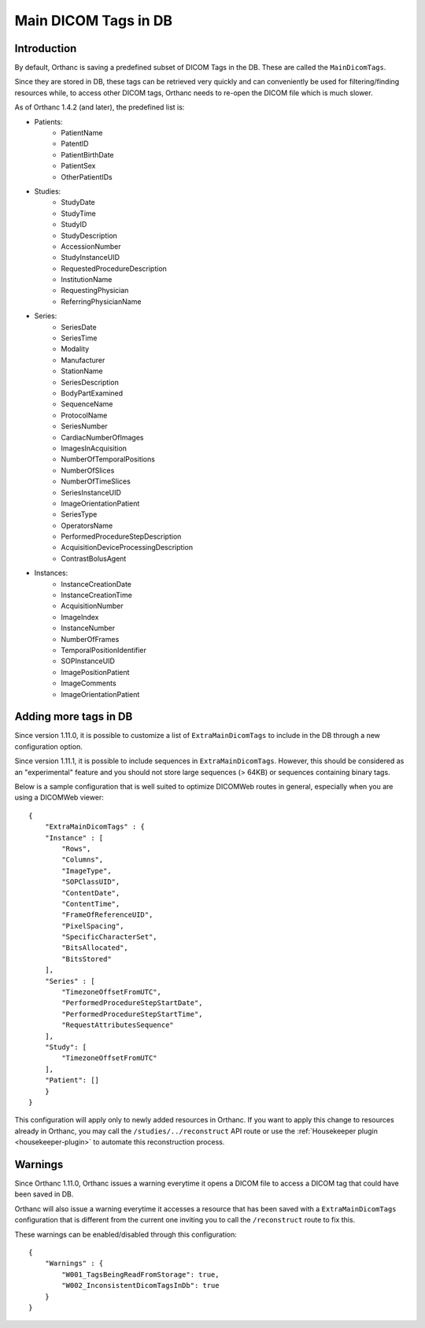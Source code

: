 .. _main-dicom-tags:

Main DICOM Tags in DB
---------------------

Introduction
============

By default, Orthanc is saving a predefined subset of DICOM Tags
in the DB.  These are called the ``MainDicomTags``.

Since they are stored in DB, these tags can be retrieved very
quickly and can conveniently be used for filtering/finding resources
while, to access other DICOM tags, Orthanc needs to re-open the
DICOM file which is much slower.

As of Orthanc 1.4.2 (and later), the predefined list is:

* Patients:
    * PatientName
    * PatentID
    * PatientBirthDate
    * PatientSex
    * OtherPatientIDs

* Studies:
    * StudyDate
    * StudyTime
    * StudyID
    * StudyDescription
    * AccessionNumber
    * StudyInstanceUID
    * RequestedProcedureDescription
    * InstitutionName
    * RequestingPhysician
    * ReferringPhysicianName

* Series:
    * SeriesDate
    * SeriesTime
    * Modality
    * Manufacturer
    * StationName
    * SeriesDescription
    * BodyPartExamined
    * SequenceName
    * ProtocolName
    * SeriesNumber
    * CardiacNumberOfImages
    * ImagesInAcquisition
    * NumberOfTemporalPositions
    * NumberOfSlices
    * NumberOfTimeSlices
    * SeriesInstanceUID
    * ImageOrientationPatient
    * SeriesType
    * OperatorsName
    * PerformedProcedureStepDescription
    * AcquisitionDeviceProcessingDescription
    * ContrastBolusAgent

* Instances:
    * InstanceCreationDate
    * InstanceCreationTime
    * AcquisitionNumber
    * ImageIndex
    * InstanceNumber
    * NumberOfFrames
    * TemporalPositionIdentifier
    * SOPInstanceUID
    * ImagePositionPatient
    * ImageComments
    * ImageOrientationPatient


Adding more tags in DB
======================

.. highlight:: json

Since version 1.11.0, it is possible to
customize a list of ``ExtraMainDicomTags`` to include in the DB
through a new configuration option.

Since version 1.11.1, it is possible to 
include sequences in ``ExtraMainDicomTags``.  However, this should be
considered as an "experimental" feature and you should not store large
sequences (> 64KB) or sequences containing binary tags.

Below is a sample configuration that is well suited to
optimize DICOMWeb routes in general, especially when you are using
a DICOMWeb viewer::

    {
        "ExtraMainDicomTags" : {
        "Instance" : [
            "Rows",
            "Columns",
            "ImageType",
            "SOPClassUID",
            "ContentDate",
            "ContentTime",
            "FrameOfReferenceUID",
            "PixelSpacing",
            "SpecificCharacterSet",
            "BitsAllocated",
            "BitsStored"
        ],
        "Series" : [
            "TimezoneOffsetFromUTC",
            "PerformedProcedureStepStartDate",
            "PerformedProcedureStepStartTime",
            "RequestAttributesSequence"
        ],
        "Study": [
            "TimezoneOffsetFromUTC"
        ],
        "Patient": []
        }
    }

This configuration will apply only to newly added resources
in Orthanc.  If you want to apply this change to resources
already in Orthanc, you may call the ``/studies/../reconstruct``
API route or use the  :ref:`Housekeeper plugin <housekeeper-plugin>` 
to automate this reconstruction process.


Warnings
========

Since Orthanc 1.11.0, Orthanc issues a warning everytime
it opens a DICOM file to access a DICOM tag that could have
been saved in DB.

Orthanc will also issue a warning everytime it accesses a resource 
that has been saved with a ``ExtraMainDicomTags`` configuration that
is different from the current one inviting you to call the
``/reconstruct`` route to fix this.

These warnings can be enabled/disabled through this configuration::

    {
        "Warnings" : {
            "W001_TagsBeingReadFromStorage": true,
            "W002_InconsistentDicomTagsInDb": true
        }
    }


